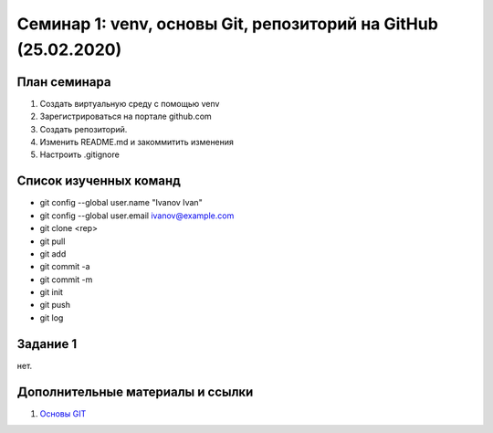 ﻿**Семинар 1: venv, основы Git, репозиторий на GitHub (25.02.2020)**
====================================================================

План семинара
--------------

#. Создать виртуальную среду с помощью venv
#. Зарегистрироваться на портале github.com
#. Создать репозиторий.
#. Изменить README.md и закоммитить изменения
#. Настроить .gitignore

Список изученных команд
------------------------

* git config --global user.name "Ivanov Ivan"
* git config --global user.email ivanov@example.com
* git clone <rep>
* git pull
* git add
* git commit -a
* git commit -m
* git init
* git push
* git log

Задание 1
----------

нет.

Дополнительные материалы и ссылки
---------------------------------

#. `Основы GIT`_




.. _`Основы GIT`: https://git-scm.com/book/ru/v2/%D0%9E%D1%81%D0%BD%D0%BE%D0%B2%D1%8B-Git-%D0%A1%D0%BE%D0%B7%D0%B4%D0%B0%D0%BD%D0%B8%D0%B5-Git-%D1%80%D0%B5%D0%BF%D0%BE%D0%B7%D0%B8%D1%82%D0%BE%D1%80%D0%B8%D1%8F

